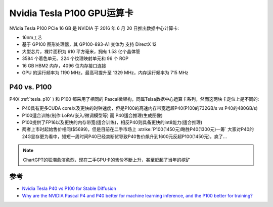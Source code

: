 .. _tesla_p100:

===============================
Nvidia Tesla P100 GPU运算卡
===============================

NVidia Tesla P100 PCIe 16 GB 是 NVIDIA 于 2016 年 6 月 20 日推出数据中心计算卡:

- 16nm工艺
- 基于 GP100 图形处理器，其 GP100-893-A1 变体为 支持 DirectX 12
- 大型芯片，裸片面积为 610 平方毫米，拥有 1.53 亿个晶体管
- 3584 个着色单元、224 个纹理映射单元和 96 个 ROP
- 16 GB HBM2 内存，4096 位内存接口连接
- GPU 的运行频率为 1190 MHz，最高可提升至 1329 MHz，内存运行频率为 715 MHz

P40 vs. P100
=================

P40( :ref:`tesla_p10` ) 和 P100 都采用了相同的 Pascal微架构，同属Telsa数据中心运算卡系列，然而这两块卡定位上是不同的:

- P40具有更多CUDA core以及更快的时钟速度，但是P100的高速内存带宽远超P40(P100的732GB/s vs P40的480GB/s)
- P100适合训练(制作 LoRA/嵌入/微调模型等) 而 P40适合推理(生成图像)
- P100提供了FP16以及更快的内存带宽(适合训练)，相反P40则具备更快的int8能力(适合推理) 
- 两者上市时起始售价相同($5699)，但是目前在二手市场上 :strike:`P100(1450元)略胜P40(1300元)一筹` 大家对P40的24G显存更为看中，短短一周时间P40已经卖断货导致P40售价飙升到1600元反超P100(1450元)，疯了...

.. csv-table:: Tesla P10 vs. P40 vs. P100 vs. GeForce GTX 1080 Ti
   :file: tesla_p10/tesla_spec.csv
   :widths: 20, 20, 20, 20, 20
   :header-rows: 1

.. note::

   ChartGPT的狂潮愈演愈烈，现在二手GPU卡的售价不断上升，甚至赶超了当年的挖矿

参考
======

- `Nvidia Tesla P40 vs P100 for Stable Diffusion <https://www.reddit.com/r/StableDiffusion/comments/135ewnq/nvidia_tesla_p40_vs_p100_for_stable_diffusion/?onetap_auto=true>`_
- `Why are the NVIDIA Pascal P4 and P40 better for machine learning inference, and the P100 better for training? <https://www.quora.com/Why-are-the-NVIDIA-Pascal-P4-and-P40-better-for-machine-learning-inference-and-the-P100-better-for-training>`_
